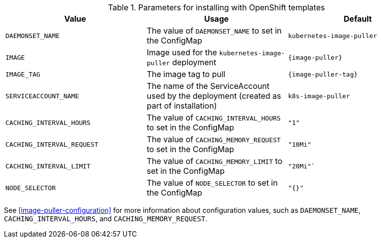 .Parameters for installing with OpenShift templates
[options="header",subs="+attributes"]
|===
|Value |Usage |Default
|`DAEMONSET_NAME` |The value of `DAEMONSET_NAME` to set in the ConfigMap |`kubernetes-image-puller`
|`IMAGE` |Image used for the `kubernetes-image-puller` deployment |`{image-puller}`
|`IMAGE_TAG` |The image tag to pull |`{image-puller-tag}`
|`SERVICEACCOUNT_NAME` |The name of the ServiceAccount used by the deployment (created as part of installation) |`k8s-image-puller`
|`CACHING_INTERVAL_HOURS` |The value of `CACHING_INTERVAL_HOURS` to set in the ConfigMap |``"1"``
|`CACHING_INTERVAL_REQUEST` |The value of `CACHING_MEMORY_REQUEST` to set in the ConfigMap |`"10Mi"`
|`CACHING_INTERVAL_LIMIT` |The value of `CACHING_MEMORY_LIMIT` to set in the ConfigMap |`"20Mi"``
|`NODE_SELECTOR` |The value of `NODE_SELECTOR` to set in the ConfigMap |`"{}"`
|===

See xref:image-puller-configuration[] for more information about configuration values, such as `DAEMONSET_NAME`, `CACHING_INTERVAL_HOURS`, and `CACHING_MEMORY_REQUEST`.
